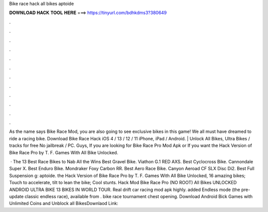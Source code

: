 Bike race hack all bikes aptoide



𝐃𝐎𝐖𝐍𝐋𝐎𝐀𝐃 𝐇𝐀𝐂𝐊 𝐓𝐎𝐎𝐋 𝐇𝐄𝐑𝐄 ===> https://tinyurl.com/bdhkdms3?380649



.



.



.



.



.



.



.



.



.



.



.



.

As the name says Bike Race Mod, you are also going to see exclusive bikes in this game! We all must have dreamed to ride a racing bike. Download Bike Race Hack iOS 4 / 13 / 12 / 11 iPhone, iPad / Android. | Unlock All Bikes, Ultra Bikes / tracks for free No jailbreak / PC. Guys, If you are looking for Bike Race Pro Mod Apk or If you want the Hack Version of Bike Race Pro by T. F. Games With All Bike Unlocked.

 · The 13 Best Race Bikes to Nab All the Wins Best Gravel Bike. Viathon G.1 RED AXS.  Best Cyclocross Bike. Cannondale Super X.  Best Enduro Bike. Mondraker Foxy Carbon RR.  Best Aero Race Bike. Canyon Aeroad CF SLX Disc Di2.  Best Full Suspension g: aptoide. the Hack Version of Bike Race Pro by T. F. Games With All Bike Unlocked, 16 amazing bikes; Touch to accelerate, tilt to lean the bike; Cool stunts. Hack Mod Bike Race Pro (NO ROOT) All Bikes UNLOCKED ANDROID ULTRA BIKE 13 BIKES IN WORLD TOUR. Real drift car racing mod apk highly. added Endless mode (the pre-update classic endless race), available from . bike race tournament chest opening. Download Android Bick Games with Unlimited Coins and Unblock all BikesDownlaod Link: 
